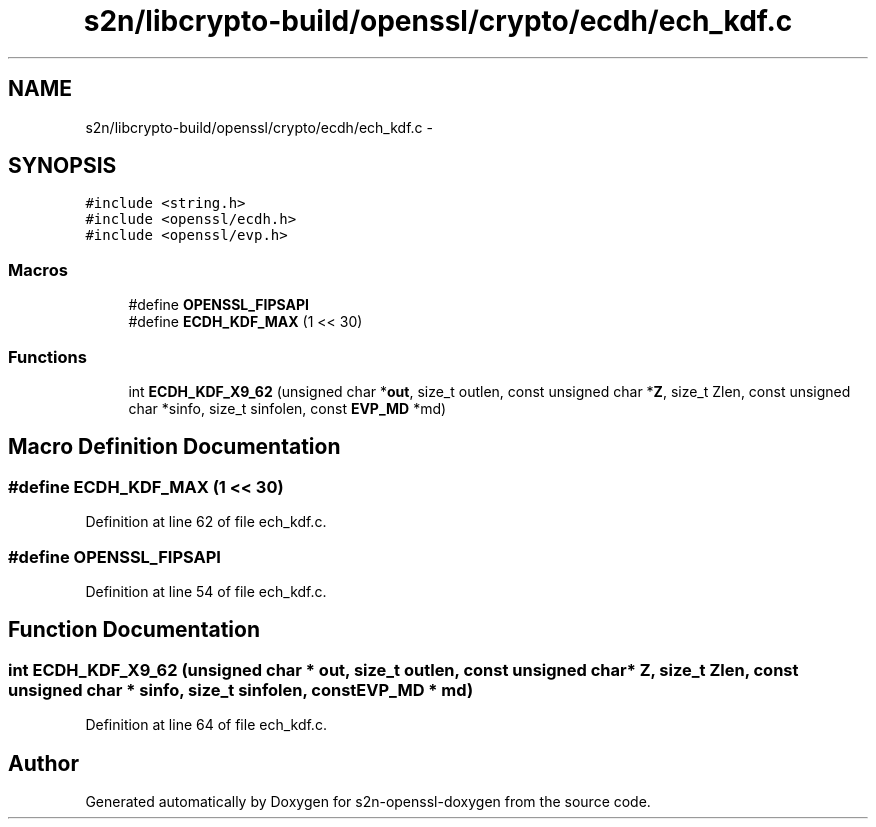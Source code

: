 .TH "s2n/libcrypto-build/openssl/crypto/ecdh/ech_kdf.c" 3 "Thu Jun 30 2016" "s2n-openssl-doxygen" \" -*- nroff -*-
.ad l
.nh
.SH NAME
s2n/libcrypto-build/openssl/crypto/ecdh/ech_kdf.c \- 
.SH SYNOPSIS
.br
.PP
\fC#include <string\&.h>\fP
.br
\fC#include <openssl/ecdh\&.h>\fP
.br
\fC#include <openssl/evp\&.h>\fP
.br

.SS "Macros"

.in +1c
.ti -1c
.RI "#define \fBOPENSSL_FIPSAPI\fP"
.br
.ti -1c
.RI "#define \fBECDH_KDF_MAX\fP   (1 << 30)"
.br
.in -1c
.SS "Functions"

.in +1c
.ti -1c
.RI "int \fBECDH_KDF_X9_62\fP (unsigned char *\fBout\fP, size_t outlen, const unsigned char *\fBZ\fP, size_t Zlen, const unsigned char *sinfo, size_t sinfolen, const \fBEVP_MD\fP *md)"
.br
.in -1c
.SH "Macro Definition Documentation"
.PP 
.SS "#define ECDH_KDF_MAX   (1 << 30)"

.PP
Definition at line 62 of file ech_kdf\&.c\&.
.SS "#define OPENSSL_FIPSAPI"

.PP
Definition at line 54 of file ech_kdf\&.c\&.
.SH "Function Documentation"
.PP 
.SS "int ECDH_KDF_X9_62 (unsigned char * out, size_t outlen, const unsigned char * Z, size_t Zlen, const unsigned char * sinfo, size_t sinfolen, const \fBEVP_MD\fP * md)"

.PP
Definition at line 64 of file ech_kdf\&.c\&.
.SH "Author"
.PP 
Generated automatically by Doxygen for s2n-openssl-doxygen from the source code\&.
